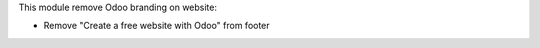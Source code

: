This module remove Odoo branding on website:

* Remove "Create a free website with Odoo" from footer
